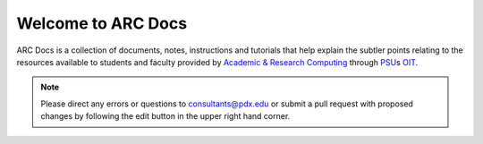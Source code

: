 .. ARC Docs documentation master file, created by
   sphinx-quickstart on Mon Jun 23 18:22:01 2014.
   You can adapt this file completely to your liking, but it should at least
   contain the root `toctree` directive.

Welcome to ARC Docs
===================

ARC Docs is a collection of documents, notes, instructions and tutorials that help explain the subtler points relating to the resources available to students and faculty provided by `Academic & Research Computing`_ through PSU_\s OIT_.  

.. note:: Please direct any errors or questions to consultants@pdx.edu or submit a pull request with proposed changes by following the edit button in the upper right hand corner.

.. _`Academic & Research Computing`: http://www.pdx.edu/arc/academic-and-research-computing
.. _PSU: http://www.pdx.edu
.. _OIT: http://www.pdx.edu/oit/